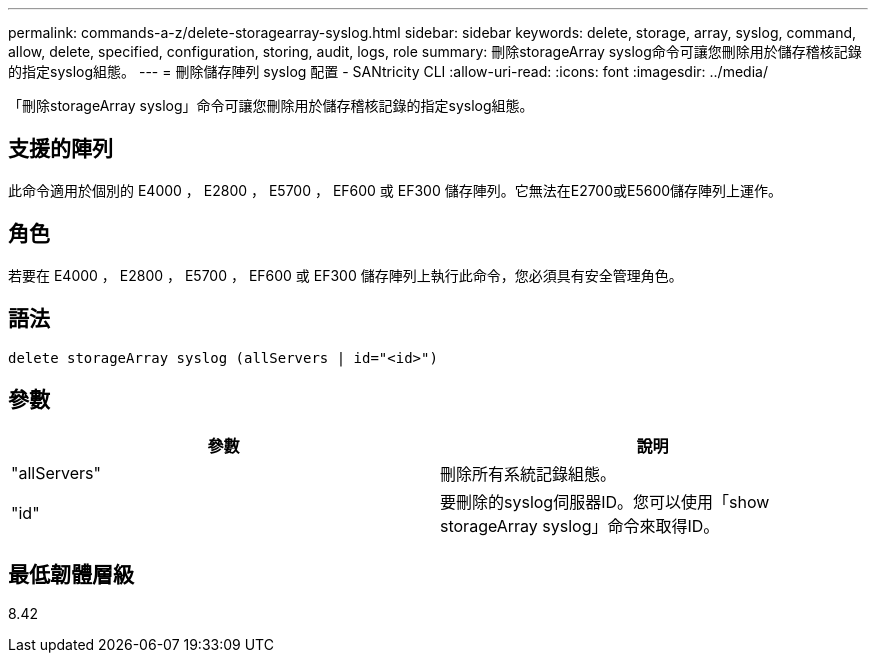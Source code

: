 ---
permalink: commands-a-z/delete-storagearray-syslog.html 
sidebar: sidebar 
keywords: delete, storage, array, syslog, command, allow, delete, specified, configuration, storing, audit, logs, role 
summary: 刪除storageArray syslog命令可讓您刪除用於儲存稽核記錄的指定syslog組態。 
---
= 刪除儲存陣列 syslog 配置 - SANtricity CLI
:allow-uri-read: 
:icons: font
:imagesdir: ../media/


[role="lead"]
「刪除storageArray syslog」命令可讓您刪除用於儲存稽核記錄的指定syslog組態。



== 支援的陣列

此命令適用於個別的 E4000 ， E2800 ， E5700 ， EF600 或 EF300 儲存陣列。它無法在E2700或E5600儲存陣列上運作。



== 角色

若要在 E4000 ， E2800 ， E5700 ， EF600 或 EF300 儲存陣列上執行此命令，您必須具有安全管理角色。



== 語法

[source, cli]
----
delete storageArray syslog (allServers | id="<id>")
----


== 參數

[cols="2*"]
|===
| 參數 | 說明 


 a| 
"allServers"
 a| 
刪除所有系統記錄組態。



 a| 
"id"
 a| 
要刪除的syslog伺服器ID。您可以使用「show storageArray syslog」命令來取得ID。

|===


== 最低韌體層級

8.42
